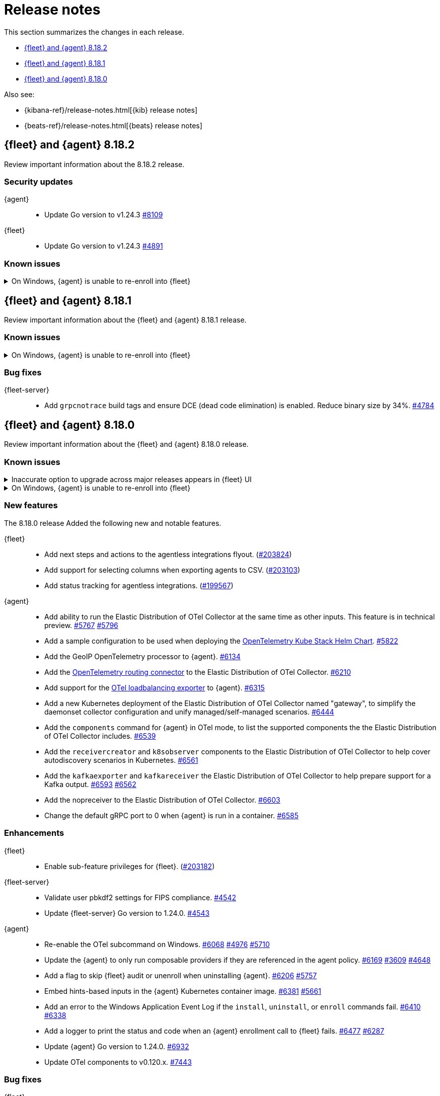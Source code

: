 // Use these for links to issue and pulls.
:kibana-issue: https://github.com/elastic/kibana/issues/
:kibana-pull: https://github.com/elastic/kibana/pull/
:beats-issue: https://github.com/elastic/beats/issues/
:beats-pull: https://github.com/elastic/beats/pull/
:agent-libs-pull: https://github.com/elastic/elastic-agent-libs/pull/
:agent-issue: https://github.com/elastic/elastic-agent/issues/
:agent-pull: https://github.com/elastic/elastic-agent/pull/
:fleet-server-issue: https://github.com/elastic/fleet-server/issues/
:fleet-server-pull: https://github.com/elastic/fleet-server/pull/

[[release-notes]]
= Release notes

This section summarizes the changes in each release.

* <<release-notes-8.18.2>>
* <<release-notes-8.18.1>>
* <<release-notes-8.18.0>>

Also see:

* {kibana-ref}/release-notes.html[{kib} release notes]
* {beats-ref}/release-notes.html[{beats} release notes]

// begin 8.18.2 relnotes

[[release-notes-8.18.2]]
== {fleet} and {agent} 8.18.2

Review important information about the  8.18.2 release.

[discrete]
[[security-updates-8.18.2]]
=== Security updates

{agent}::
* Update Go version to v1.24.3 {agent-pull}8109[#8109]

{fleet}::
* Update Go version to v1.24.3 {fleet-server-pull}4891[#4891]

[discrete]
[[known-issues-8.18.2]]
=== Known issues

[[known-issue-1800-8-18-2]]
.On Windows, {agent} is unable to re-enroll into {fleet}
[%collapsible]
====

*Details* +
There is a known issue where an {agent} installed on Windows and previously enrolled into {fleet} is unable to re-enroll. Attempting to enroll the {agent} fails with the following error:

[source,shell]
----
Error: the command is executed as root but the program files are not owned by the root user.
----

*Impact* +
The issue affects {agent} installed on Windows. Until a bug fix is available in a later release, you can temporarily resolve the issue by changing the ownership of the {agent} directory:

[source,shell]
----
icacls "C:\Program Files\Elastic\Agent" /setowner "NT AUTHORITY\SYSTEM" /t /l
----

After the output confirms all files were successfully processed, run the `enroll` command again.

====

// end 8.18.2 relnotes

// begin 8.18.1 relnotes

[[release-notes-8.18.1]]
== {fleet} and {agent} 8.18.1

Review important information about the {fleet} and {agent} 8.18.1 release.

[discrete]
[[known-issues-8.18.1]]
=== Known issues

[[known-issue-1800-8-18-1]]
.On Windows, {agent} is unable to re-enroll into {fleet}
[%collapsible]
====

*Details* +
There is a known issue where an {agent} installed on Windows and previously enrolled into {fleet} is unable to re-enroll. Attempting to enroll the {agent} fails with the following error:

[source,shell]
----
Error: the command is executed as root but the program files are not owned by the root user.
----

*Impact* +
The issue affects {agent} installed on Windows. Until a bug fix is available in a later release, you can temporarily resolve the issue by changing the ownership of the {agent} directory:

[source,shell]
----
icacls "C:\Program Files\Elastic\Agent" /setowner "NT AUTHORITY\SYSTEM" /t /l
----

After the output confirms all files were successfully processed, run the `enroll` command again.

====

[discrete]
[[bug-fixes-8.18.1]]
=== Bug fixes

{fleet-server}::
* Add `grpcnotrace` build tags and ensure DCE (dead code elimination) is enabled. Reduce binary size by 34%. {fleet-server-pull}4784[#4784]

// end 8.18.1 relnotes

// begin 8.18.0 relnotes

[[release-notes-8.18.0]]
== {fleet} and {agent} 8.18.0

Review important information about the {fleet} and {agent} 8.18.0 release.

[discrete]
[[known-issues-8.18.0]]
=== Known issues

[[known-issue-1749-8-18]]
.Inaccurate option to upgrade across major releases appears in {fleet} UI
[%collapsible]
====

*Details*

In late 8.x releases, there's a bug in the {fleet} UI that causes `9.0.0` to appear as an option for {agent} upgrades. This option results in an error when selected, as upgrades across major releases are not supported for {agent}. For example, an agent can't be upgraded to version 9.0 while {kib} and {fleet-server} are on version 8.x.

The {agent} upgrade is not selectable:

image::images/upgrade-agent-not-selectable.png[{agent} upgrade is not selectable]

The {fleet-server} upgrade is selectable, with an inconsistent UI state and error on submit:

image::images/upgrade-fleet-server-inconsistent-state.png[{fleet-server} inconsistent UI state]

*Impact* +

In the 9.x releases, the option that appears in the UI for an upgrade across a major release should be ignored.

====

[[known-issue-1800-8-18-0]]
.On Windows, {agent} is unable to re-enroll into {fleet}
[%collapsible]
====

*Details* +
There is a known issue where an {agent} installed on Windows and previously enrolled into {fleet} is unable to re-enroll. Attempting to enroll the {agent} fails with the following error:

[source,shell]
----
Error: the command is executed as root but the program files are not owned by the root user.
----

*Impact* +
The issue affects {agent} installed on Windows. Until a bug fix is available in a later release, you can temporarily resolve the issue by changing the ownership of the {agent} directory:

[source,shell]
----
icacls "C:\Program Files\Elastic\Agent" /setowner "NT AUTHORITY\SYSTEM" /t /l
----

After the output confirms all files were successfully processed, run the `enroll` command again.

====

[discrete]
[[new-features-8.18.0]]
=== New features

The 8.18.0 release Added the following new and notable features.

{fleet}::
* Add next steps and actions to the agentless integrations flyout. ({kibana-pull}203824[#203824])
* Add support for selecting columns when exporting agents to CSV. ({kibana-pull}203103[#203103])
* Add status tracking for agentless integrations. ({kibana-pull}199567[#199567])

{agent}::
* Add ability to run the Elastic Distribution of OTel Collector at the same time as other inputs. This feature is in technical preview. {agent-pull}5767[#5767] {agent-issue}5796[#5796]
* Add a sample configuration to be used when deploying the link:https://github.com/open-telemetry/opentelemetry-helm-charts/tree/main/charts/opentelemetry-kube-stack[OpenTelemetry Kube Stack Helm Chart]. {agent-pull}5822[#5822]
* Add the GeoIP OpenTelemetry processor to {agent}. {agent-pull}6134[#6134]
* Add the link:https://github.com/open-telemetry/opentelemetry-collector-contrib/tree/main/connector/routingconnector[OpenTelemetry routing connector] to the Elastic Distribution of OTel Collector. {agent-pull}6210[#6210]
* Add support for the link:https://github.com/open-telemetry/opentelemetry-collector-contrib/tree/main/exporter/loadbalancingexporter[OTel loadbalancing exporter] to {agent}. {agent-pull}6315[#6315]
* Add a new Kubernetes deployment of the Elastic Distribution of OTel Collector named "gateway", to simplify the daemonset collector configuration and unify managed/self-managed scenarios. {agent-pull}6444[#6444]
* Add the `components` command for {agent} in OTel mode, to list the supported components the the Elastic Distribution of OTel Collector includes. {agent-pull}6539[#6539]
* Add the `receivercreator` and `k8sobserver` components to the Elastic Distribution of OTel Collector to help cover autodiscovery scenarios in Kubernetes. {agent-pull}6561[#6561]
* Add the `kafkaexporter` and `kafkareceiver` the Elastic Distribution of OTel Collector to help prepare support for a Kafka output. {agent-pull}6593[#6593] {agent-issue}6562[#6562]
* Add the nopreceiver to the Elastic Distribution of OTel Collector. {agent-pull}6603[#6603]
* Change the default gRPC port to 0 when {agent} is run in a container. {agent-pull}6585[#6585]

[discrete]
[[enhancements-8.18.0]]
=== Enhancements

{fleet}::
* Enable sub-feature privileges for {fleet}. ({kibana-pull}203182[#203182])

{fleet-server}::
* Validate user pbkdf2 settings for FIPS compliance. {fleet-server-pull}4542[#4542]
* Update {fleet-server} Go version to 1.24.0. {fleet-server-pull}4543[#4543]

{agent}::
* Re-enable the OTel subcommand on Windows. {agent-pull}6068[#6068] {agent-issue}4976[#4976] {agent-issue}5710[#5710]
* Update the {agent} to only run composable providers if they are referenced in the agent policy. {agent-pull}6169[#6169] {agent-issue}3609[#3609] {agent-issue}4648[#4648]
* Add a flag to skip {fleet} audit or unenroll when uninstalling {agent}. {agent-pull}6206[#6206] {agent-issue}5757[#5757]
* Embed hints-based inputs in the {agent} Kubernetes container image. {agent-pull}6381[#6381] {agent-issue}5661[#5661]
* Add an error to the Windows Application Event Log if the `install`, `uninstall`, or `enroll` commands fail. {agent-pull}6410[#6410] {agent-issue}6338[#6338]
* Add a logger to print the status and code when an {agent} enrollment call to {fleet} fails. {agent-pull}6477[#6477] {agent-issue}6287[#6287]
* Update {agent} Go version to 1.24.0. {agent-pull}6932[#6932]
* Update OTel components to v0.120.x. {agent-pull}7443[#7443]

[discrete]
[[bug-fixes-8.18.0]]
=== Bug fixes

{fleet}::
* Support `is_default` on integration deployment modes. ({kibana-pull}208284[#208284])
* Fix a UI error caused when an agent becomes orphaned. ({kibana-pull}207746[#207746])
* Restrict non-local {es} output types for agentless integrations and policies. ({kibana-pull}207296[#207296])
* Fix API code to prevent bulk actions from timing out. ({kibana-pull}205735[#205735])
* Fix generation of dynamic mapping for objects with specific subfields. ({kibana-pull}204104[#204104])
* Fix logic to ensure that agents are only considered stuck in updating when an upgrade fails. ({kibana-pull}202126[#202126])

{fleet-server}::
* Return a 429 error when the {fleet-server} connection limit is reached instead of silently closing connections. {fleet-server-pull}4402[#4402]

{agent}::
* Prevent installation of {elastic-defend} in emulated environment, in which it's not supported. {agent-pull}6095[#6095] {agent-issue}6082[#6082]
* Re-enable notifying {fleet} when [agent] is uninstalled on Windows. {agent-pull}6257[#6257] {agent-issue}5952[#5952]
* Log a warning on same version upgrade attempts and prevent the agent from reporting a failed upgrade state. {agent-pull}6273[#6273] {agent-issue}6186[#6186]
* Add retries for requesting download verifiers when upgrading an agent. {agent-pull}6276[#6276] {agent-issue}5163[#5163]
* Replace `list` with `items` from from `kibanaFetchToken` as `list` is deprecated in the API response and will be removed. {agent-pull}6437[#6437] {agent-issue}6023[#6023]
* Restore `cloud-defend` as an expected binary after it was accidentally removed from containers in 8.17.0 and later versions. {agent-pull}6470[#6470] {agent-issue}6469[#6469]
* Restore the `maintainer` label for container images rather than the default inherited from a base image. {agent-pull}6512[#6512]
* Fix enrollment for containerized {agent} when the enrollment token changes or the agent is unenrolled. {agent-pull}6568[#6568] {agent-issue}3586[#3586]
* Change how Windows process handles are obtained when assigning sub-processes to Job objects. {agent-pull}6825[#6825]

// end 8.18.0 relnotes

// ---------------------
//TEMPLATE
//Use the following text as a template. Remember to replace the version info.

// begin 8.7.x relnotes

//[[release-notes-8.7.x]]
//== {fleet} and {agent} 8.7.x

//Review important information about the {fleet} and {agent} 8.7.x release.

//[discrete]
//[[security-updates-8.7.x]]
//=== Security updates

//{fleet}::
//* add info

//{agent}::
//* add info

//[discrete]
//[[breaking-changes-8.7.x]]
//=== Breaking changes

//Breaking changes can prevent your application from optimal operation and
//performance. Before you upgrade, review the breaking changes, then mitigate the
//impact to your application.

//[discrete]
//[[breaking-PR#]]
//.Short description
//[%collapsible]
//====
//*Details* +
//<Describe new behavior.> For more information, refer to {kibana-pull}PR[#PR].

//*Impact* +
//<Describe how users should mitigate the change.> For more information, refer to {fleet-guide}/fleet-server.html[Fleet Server].
//====

//[discrete]
//[[notable-changes-8.13.0]]
//=== Notable changes

//The following are notable, non-breaking updates to be aware of:

//* Changes to features that are in Technical Preview.
//* Changes to log formats.
//* Changes to non-public APIs.
//* Behaviour changes that repair critical bugs.

//{fleet}::
//* add info

//{agent}::
//* add info

//[discrete]
//[[known-issues-8.7.x]]
//=== Known issues

//[[known-issue-issue#]]
//.Short description
//[%collapsible]
//====

//*Details* +

//<Describe known issue.>

//*Impact* +

//<Describe impact or workaround.>

//====

//[discrete]
//[[deprecations-8.7.x]]
//=== Deprecations

//The following functionality is deprecated in 8.7.x, and will be removed in
//8.7.x. Deprecated functionality does not have an immediate impact on your
//application, but we strongly recommend you make the necessary updates after you
//upgrade to 8.7.x.

//{fleet}::
//* add info

//{agent}::
//* add info

//[discrete]
//[[new-features-8.7.x]]
//=== New features

//The 8.7.x release Added the following new and notable features.

//{fleet}::
//* add info

//{agent}::
//* add info

//[discrete]
//[[enhancements-8.7.x]]
//=== Enhancements

//{fleet}::
//* add info

//{agent}::
//* add info

//[discrete]
//[[bug-fixes-8.7.x]]
//=== Bug fixes

//{fleet}::
//* add info

//{agent}::
//* add info

// end 8.7.x relnotes
